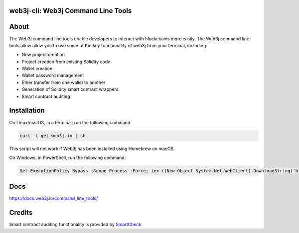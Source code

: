 web3j-cli: Web3j Command Line Tools
==================================

.. image:: https://readthedocs.org/projects/web3j/badge/?version=latest
   :target: http://docs.web3j.io
   :alt: Documentation Status

.. image:: https://travis-ci.org/web3j/web3j-cli.svg?branch=master
   :target: https://travis-ci.org/web3j/web3j-cli
   :alt: Build Status

.. image:: https://codecov.io/gh/web3j/web3j-cli/branch/master/graph/badge.svg
   :target: https://codecov.io/gh/web3j/web3j-cli
   :alt: codecov

.. image:: https://badges.gitter.im/web3j/web3j.svg
   :target: https://gitter.im/web3j/web3j
   :alt: Join the chat at https://gitter.im/web3j/web3j


About
=====
The Web3j command line tools enable developers to interact with blockchains more easily. The Web3j command line tools allow allow you to use some of the key functionality of web3j from your terminal, including:

* New project creation
* Project creation from existing Solidity code
* Wallet creation
* Wallet password management
* Ether transfer from one wallet to another
* Generation of Solidity smart contract wrappers
* Smart contract auditing


Installation
=====
On Linux/macOS, in a terminal, run the following command:

.. code-block:: bash

	curl -L get.web3j.io | sh

This script will not work if Web3j has been installed using Homebrew on macOS.

On Windows, in PowerShell, run the following command:

.. code-block:: bash

	Set-ExecutionPolicy Bypass -Scope Process -Force; iex ((New-Object System.Net.WebClient).DownloadString('https://raw.githubusercontent.com/web3j/web3j-installer/master/installer.ps1'))
   
Docs
=====

https://docs.web3j.io/command_line_tools/


Credits
=====

Smart contract auditing functionality is provided by `SmartCheck <https://github.com/smartdec/smartcheck>`_